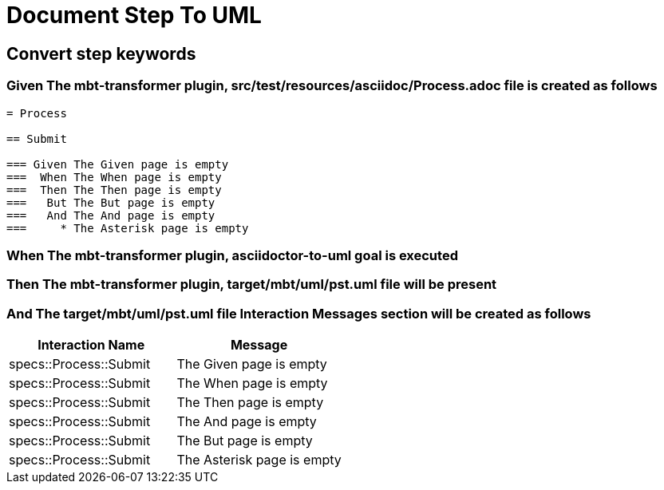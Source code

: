 :tags: debug
= Document Step To UML



== Convert step keywords

=== Given The mbt-transformer plugin, src/test/resources/asciidoc/Process.adoc file is created as follows

----
= Process

== Submit

=== Given The Given page is empty
===  When The When page is empty
===  Then The Then page is empty
===   But The But page is empty
===   And The And page is empty
===     * The Asterisk page is empty
----

=== When The mbt-transformer plugin, asciidoctor-to-uml goal is executed

=== Then The mbt-transformer plugin, target/mbt/uml/pst.uml file will be present

=== And The target/mbt/uml/pst.uml file Interaction Messages section will be created as follows

[options="header"]
|===
| Interaction Name| Message
| specs::Process::Submit| The Given page is empty
| specs::Process::Submit| The When page is empty
| specs::Process::Submit| The Then page is empty
| specs::Process::Submit| The And page is empty
| specs::Process::Submit| The But page is empty
| specs::Process::Submit| The Asterisk page is empty
|===
